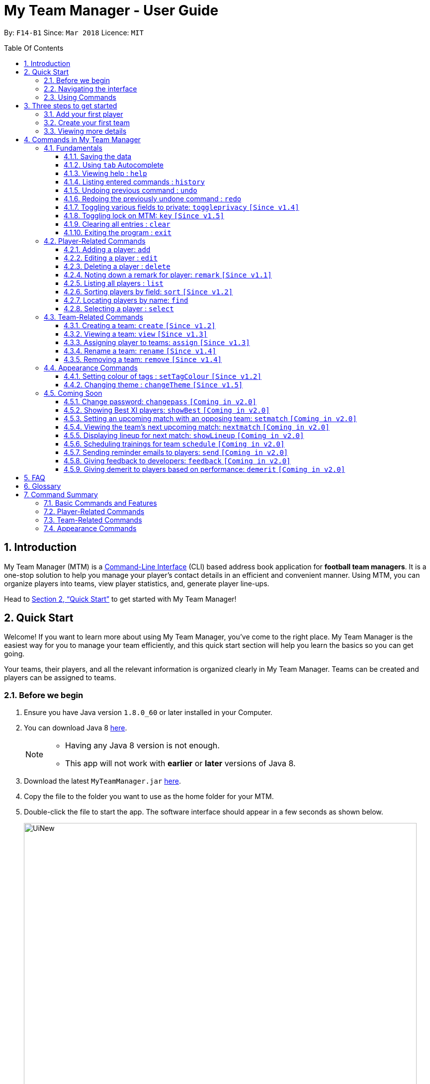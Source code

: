 = My Team Manager - User Guide
:toc:
:toc-title: Table Of Contents
:toclevels: 3
:toc-placement: preamble
:sectnums:
:imagesDir: images
:stylesDir: stylesheets
:xrefstyle: full
:experimental:
ifdef::env-github[]
:tip-caption: :bulb:
:note-caption: :information_source:
:important-caption: :white_check_mark:
endif::[]
:repoURL: https://github.com/CS2103JAN2018-F14-B1/main

By: `F14-B1`      Since: `Mar 2018`      Licence: `MIT`

// tag::introduction[]
== Introduction
My Team Manager (MTM) is a link:https://en.wikipedia.org/wiki/Command-line_interface[Command-Line Interface] (CLI) based address book application for *football team managers*.
It is a one-stop solution to help you manage your player's contact details in an efficient and convenient manner.
Using MTM, you can organize players into teams, view player statistics, and, generate player line-ups.

Head to <<Quick Start>> to get started with My Team Manager!

== Quick Start

Welcome! If you want to learn more about using My Team Manager, you've come to the right place. My Team Manager is the easiest
way for you to manage your team efficiently, and this quick start section will help you learn the basics so you can get going.

Your teams, their players, and all the relevant information is organized clearly in My Team Manager. Teams can be created and
players can be assigned to teams.

=== Before we begin

.  Ensure you have Java version `1.8.0_60` or later installed in your Computer.
.  You can download Java 8 link:http://www.oracle.com/technetwork/java/javase/downloads/jdk8-downloads-2133151.html[here].
+
[NOTE]
====
* Having any Java 8 version is not enough. +
* This app will not work with *earlier* or *later* versions of Java 8.
====
+
.  Download the latest `MyTeamManager.jar` link:{repoURL}/releases[here].
.  Copy the file to the folder you want to use as the home folder for your MTM.
.  Double-click the file to start the app. The software interface should appear in a few seconds as shown below.
+

image::UiNew.png[width="790"]

=== Navigating the interface

The figure below shows the different components in My Team Manager and the list below explains their purpose.

image::UIGuide.png[width="790"]

. *Command Box*: This is where you _key in the commands_ to use My Team Manager.
. *Display Box*: The display box _displays results_ to any command you input.
. *Team List* : This _displays the teams_ you have created in My Team Manager. +
* If a team is being viewed, it would be highlighted.
. *Details Panel*: This _displays details of the player_ that is currently selected. +
* Here, the player's _name_, _phone number_, _address_, _email_, _jersey number_ followed by _remarks_ are shown.
. *Systems Panel*: This displays information regarding modification to MTM's data.
* On the left, it displays the time and date when MTM is last updated.
* On the right, is the location of the data.
. *Player List*: This is the list of player cards. In each player card, +
* The player's _name_, _tags_, _team_, _rating_, followed by _position_ is displayed.
* The player's _avatar_ is also shown on the right column.

[[Using_Commands]]
=== Using Commands

.*Getting started with Commands*
****

====
* Words in `UPPER_CASE` are the parameters to be supplied by the user.
** An example in `add n/NAME`, `NAME` is a parameter which can be used as `add n/John Doe`.
* Fields that are in enclosed with `[ ]` are optional.
** An example, `n/NAME [t/TAG]`, can be used as, `n/John Doe t/friend`, or as, `n/John Doe`.
* Items with `…`​ after them can be used multiple times including zero times.
** In this example, `[t/TAG]...`, these parameters are valid, `t/friend`, `t/friend t/family`, and even `{nbsp}` (no parameter).
* Parameters can be entered in any order.
** For example, if the command specifies `n/NAME p/PHONE_NUMBER`, `p/PHONE_NUMBER n/NAME` is also acceptable.
====
****

.*The Use of Alias*
****

====
* Some commands have an alias that you can use to execute the command. This alias acts as a shortcut to execute the commands you want without typing the full command out.
** For example, you can type the alias `a` instead of the `add` command word to add a player into MTM.
====
****

.*Lookout for Tips, Notes, and Expected Outcomes*
****

====
TIP: This box give _tips_ that *might be useful*.

NOTE: This box _notes_ down *important details* regarding a feature.

IMPORTANT: This box will let you know the _outcome_ and what MTM should be *expected to do*.
====
****

Now that you are familiar with the interface and using commands, you are now ready to begin using My Team Manager!

== Three steps to get started

=== Add your first player

.  Add your first player, `Ronaldo` by typing the command `add n/Ronaldo e/Ronaldo@arsenal.com` in the command box and pressing kbd:[Enter] to execute it.

+
image::add.png[width="400"]
+

.  Your new player, `Ronaldo` should appear in the player list as shown in the white box above.

TIP: The `Add` command has additional optional parameters for you to include more information. For the full list,
refer to <<add, Adding a player>>.

=== Create your first team
Now that you have a player, let's explore teams. Teams allow you to manage and group your players together according to
the teams they belong to.

. Create your first team, `NUS` by typing the command `create NUS` in the command box and pressing kbd:[Enter] to execute it.
+
image::create.PNG[width="300"]
+
. Your new team, `NUS` should appear in the team list.
. You can now assign `Ronaldo` to `NUS` by typing the command `assign tm/NUS i/1` in the command box and pressing kbd:[Enter] to execute it.
- The Team List should now show NUS highlighted as shown in the white box labeled 1 above.
- `Ronaldo` 's player card should now show NUS in the team field as shown in the white box labeled 2 above.
- The player list shows only players assigned to the team `NUS`

=== Viewing more details

. View more details about a player, by entering `select` followed by the <<Index, `INDEX`>> of the player. For example, to view
`Ronaldo` 's details, enter `select 1`.
. The details panel should now show the player's details.
+
image::select.png[width="790"]
+
.  You may notice that there are fields that show `<UNSPECIFIED>`. These are optional fields that you can edit later on.
There are also many ways you can customize and add to My Team Manager. Here are a few ways to start:
.. <<edit, Editing a player>>
.. <<changeTheme, Changing MTM theme>>
.. <<setTagColour, Setting Tag Colour>>
.. <<toggleprivacy, Setting privacy>>
.. <<sort, Sorting players in the list>>

// end::introduction[]

== Commands in My Team Manager

Here you can find useful information regarding all the commands in My Team Manager.

If you are not familiar on how to use commands yet, you can refer to <<Using_Commands>>

=== Fundamentals

MTM provides tools that gives you the power to use MTM more efficiently and teach you how to navigate through MTM with ease.

Enter commands more quickly with <<autocomplete,kbd:[tab] autocomplete>>, get <<help,help>> or find out how to <<undo,undo>> and <<redo,redo>> commands.

You can also find information to secure your information in My Team Manger by <<togglePrivacy, toggling privacy>> or <<key,set a key to prevent tampering>>

==== Saving the data

There is no need to save anything manually as My Team Manager will save
any data entered directly to the hard drive.

// tag::autocomplete[]
[[autocomplete]]
==== Using kbd:[tab] Autocomplete

After typing in the first few characters of a command, pressing kbd:[tab] will fill in the rest of the item.

To view the parameters for a command, press tab after the whole command is typed in. Pressing tab again will remove the parameters.

[TIP]
You can use the autocompleted parameters as a template after viewing them.

Text will turn red if the input has no parameters or if no matching command exists.

If there are multiple possible commands for a given input, i.e. 'e' could be 'edit' or 'exit',
then a dropdown box will appear with the possible commands. These can be navigated using mouse or arrow keys. Press enter to select the desired command.
// end::autocomplete[]

[[help]]
==== Viewing help : `help`

Feeling lost? Not sure what to do? Don't worry, our friendly guide will help you! All you have to do is just type the `help` command, and you will get all the information you require.

Format: `help` +
Alias: kbd:[F1]

[[history]]
==== Listing entered commands : `history`

Have you been extensively using MTM and in the midst of entering more commands, you could not remember what commands you have entered? MTM allows you to look at all your past commands that you have entered in reverse chronological order.

Format: `history` +
Alias: `h`

[NOTE]
====
* Pressing the kbd:[&uarr;] and kbd:[&darr;] arrows will display the previous and next input respectively in the command box.
====

[IMPORTANT]
.*What to expect*
====
A list of your previously entered command will be shown to you.
====

// tag::undoredo[]
[[undo]]
==== Undoing previous command : `undo`

Have you entered a wrong command or might have accidentally entered the wrong values to the specified fields to a command? +

You don't have to worry, as MTM provides you with the command to undo most mistakes that you might have made. MTM will restore itself to the state before the previous command was executed.

Format: `undo` +
Alias: `u`

[NOTE]
====
* There are a few commands that can be undoable: commands that modify MTM's content that are related to players or teams.
** Player related commands: `add`, `delete`, `edit`, `clear`, `remark` +
** Team related commands: `create`, `assign`, `remove`, `rename`
====

[IMPORTANT]
.*What to expect*
====
Commands that are _undoAble_ will be reversed and MTM will be in the state before the command was executed.
====

[[redo]]
==== Redoing the previously undone command : `redo`
If you accidentally call the `undo` command too many times and need a way to quickly reverse that, MTM allows you to redo the most recent `undo` command.

Format: `redo` +
Alias: `r`

[IMPORTANT]
.*What to expect*
====
Previously executed `undo` command will be reversed and MTM will be in its previous state.
====
// end::undoredo[]

// tag::togglePrivacy[]
[[toggleprivacy]]
==== Toggling various fields to private: `toggleprivacy` `[Since v1.4]`

You can toggle the privacy of various fields of players in MTM.

Format: `toggleprivacy INDEX [p/] [e/] [r/] [ra/] [a/]` +
Alias: `tp`

[NOTE]
====
* Current version of `toggleprivacy` supports the field to be privated: +
** `p/`: PHONE, `e/`: EMAIL, `r/`: REMARK, `ra/`:RATING & `a/`: ADDRESS.
====

[IMPORTANT]
.*What to expect*
====
Privacy of field will be toggled between private or public. +
If Phone: `p/` of player at <<Index, `INDEX`>> 1 is private, running command: `tp 1 p/` would change phone field to public. +
Private fields are shown as <Private `FIELD`>.
====

Here are some examples on how you can use the `toggleprivacy` command:

* `tp 1 p/ ra/`

Toggles privacy of phone and rating of player at <<Index, `INDEX`>> 1.
// end::togglePrivacy[]

// tag::key[]
[[key]]
==== Toggling lock on MTM: `key` `[Since v1.5]`

You can toggle a lock on MTM to prevent unauthorised changes to your details in MTM. When MTM is in a locked state, functionality will be limited.

Format: `key PASSWORD` +
Alias: `k`

[NOTE]
====
* Current version of `key` uses a fixed default `PASSWORD`: *ilikesports*
====

[IMPORTANT]
.*What to expect*
====
When MTM is locked, only the following commands can be executed: +
`changeTheme`, `exit`, `find`, `help`, `key`, `list`, `sort` and `view`
====

Here are examples on how to use `key`:

* `key ilikesports`

If MTM is in a lock state, use this command to unlock it.


* `key ilikesports`

To lock MTM, use this command to lock.

// end::key[]

[[clear]]
==== Clearing all entries : `clear`

You can clear all entries from MTM with the 'clear' command.

Format: `clear` +
Alias: `c`

[[exit]]
==== Exiting the program : `exit`

You can exit the program by entering the 'exit' command.

Format: `exit`

=== Player-Related Commands

Here you can find commands to change your players and their information in My Team Manager +
such as <<add,adding a player>>, <<edit,editing a player>> or <<remark,adding a remark>>.
You can also find useful tools to <<find,find>> a player or <<sort,sort>> players in your list.

// tag::addplayer[]
[[add]]
==== Adding a player: `add`

This is the command that you will be using most frequently, especially when dealing with new players. You will be able to add new players with the details that you have obtained into MTM by using the `add` command.

Format: `add n/NAME e/EMAIL [tm/TEAM] [a/ADDRESS] [p/PHONE_NUMBER] [j/JERSEY_NUMBER] [ra/RATING] [po/POSITION] [av/AVATAR] [t/TAG]...` +
Alias: `a`

The table below explains the correct inputs for the parameters.

[width="80%",cols="1,2,2",options="header"]
|=========================================================
|Parameter |Input type |Example
|n/NAME |Player name | n/Ronaldo
|e/EMAIL |Player's email address | a/ronaldo@soccer.com
|tm/TEAM |Player's Team | tm/Real Madrid
|a/ADDRESS |Player's address| a/Blk 123 Bukit Batok St 21
|p/PHONE_NUMBER| Player's phone number| p/92343433
|j/JERSEY_NUMBER| Player's jersey number| j/17
|ra/RATING| Player's performance rating (From 1 to 5)| ra/5
|po/POSITION| Player's postion +
(1 for Striker, +
2 for Midfiled, +
3 for Defender, +
4 for Goalkeeper)| po/1
|av/AVATAR| Absolute filepath to player's avatar image file| av/C:\avatar.png (for Windows) av//User/username/path/to/image.jpg (for MacOS)
|t/TAG| Your tag for the player| t/Injured

|=========================================================

[NOTE]
====
* A player can only be added to an existing team.
* If you have not created the team yet, you can create one first using the <<Creating a team: `create` `[Since v1.2]`, `create`>> command.
====

[TIP]
A player can have any number of tags (including 0).

Output: The added player should appear in the player list panel.

Examples:

* `add n/Mo Salah e/mo@soccer.com`

Adds a player named `Mo Salah` with email `mo@soccer.com`.

* `add n/Ronaldo p/92331322 e/ronaldo@soccer.com a/Portugal tm/Real Madrid j/17 ra/5 po/1`

Adds a player named Ronaldo with phone number `92331322`, email `ronaldo@soccer.com`, address `Portugal`,
team `Real Madrid`, jersey number `17`, rating `5`, and position `1` corresponding to `Striker`.

[[edit]]
==== Editing a player : `edit`

If you made a mistake when adding a player, or if there's player information that needs updating, you may edit an existing player in MTM with the 'edit' command.

Format: `edit INDEX [n/NAME] [e/EMAIL] [tm/TEAM] [a/ADDRESS] [p/PHONE_NUMBER] [j/JERSEY_NUMBER] [ra/RATING] [po/POSITION] [t/TAG]...` +
Alias: `e`

[NOTE]
====
* Edits the player at the specified <<Index, `INDEX`>>.
* Please only edit the player that is currently being selected. If you were to edit a player who is not selected, the player's details will be updated, but the selection will remain at the currently selected player.
* At least one of the optional fields must be provided.
* Existing values will be updated to the input values.
* When you edit tags, the existing tags of the player will be removed i.e adding of tags is not cumulative.
* You can remove all the player's tags by typing `t/` without specifying any tags after it.
====

Examples:

* `edit 1 p/91234567 e/johndoe@example.com`

Edits the phone number and email address of the 1st player to be `91234567` and `johndoe@example.com` respectively.

* `edit 2 n/Betsy Crower t/`

Edits the name of the 2nd player to be `Betsy Crower` and clears all existing tags.
// end::addplayer[]

[[delete]]
==== Deleting a player : `delete`

If you want to remove a player from MTM, you may use this command to delete the player.

Format: `delete INDEX` +
Alias: `d`

[NOTE]
====
* Deletes the player at the specified <<Index, `INDEX`>>.
====

Examples:

* `list`
* `delete 2`

Deletes the 2nd player in the MTM.

* `find Betsy`
* `delete 1`

Deletes the 1st player in the results of the `find` command.

[[remark]]
==== Noting down a remark for player: `remark` `[Since v1.1]`

When you need to drop yourself a self-note with regards to a specific player you're managing, you can make a self-note
of a specific player easily by giving the player a remark for you to remember by.

Format: `remark INDEX [r/[REMARK]]` +
Alias: `rm`

[NOTE]
====
* By leaving out `r/REMARK` or `REMARK`, the command acts as a remark removal.
* Only use the `remark` command when you want to leave a remark, `add` or `edit` does not allow you to create a remark for the player.
* Please only add remarks to the player that is currently being selected. If you were to add remarks to a player who is not selected, the player's remarks will be updated, but the selection will remain at the currently selected player.
====

[IMPORTANT]
.*What to expect*
====
Your specified player will either be given a new remark or have its existing remark removed.
====

Here are a few valid examples on how you can use the `remark` command:

* `remark 1`

Removes the remark from the specified player at <<Index, `INDEX`>> 1.

* `remark 5 r/MVP Player`

Give a remark to the specified player at <<Index, `INDEX`>> 5 with the remark "MVP Player".

[[list]]
==== Listing all players : `list`

To view a list of all the players you are managing, you can use the `list` command to see all of your players.

Format: `list` +
Alias: `l`


// tag::sort[]
[[sort]]
==== Sorting players by field: `sort` `[Since v1.2]`

You can sort the players by fields with the 'sort' command. Players can be sorted in both ascending or descending order.

Format: `sort FIELD ORDER` +
Alias: `so`

[NOTE]
====
* Current version of `sort` supports the following fields and order:
** `FIELD`: `name`, `email`, `address`, `rating`, `jersey` & `position`
** `ORDER`: `asc` & `desc`
====

Here are a few valid examples on how you can use the `sort` command:

* `sort name asc`

This will sort MTM by names, in alphabetical order.

* `sort name desc`

This will sort MTM by names, in reverse alphabetical order.
// end::sort[]

[[find]]
==== Locating players by name: `find`

You can find a player whose name contain any of the given keywords with this command within the full player listing of MTM.

Format: `find KEYWORD [KEYWORD]...` +
Alias: `f`

[NOTE]
====
* The search is case insensitive. e.g `hans` will match `Hans`.
* The order of the keywords does not matter. e.g. `Hans Bo` will match `Bo Hans`.
* Only the name is searched.
* Only full words will be matched e.g. `Han` will not match `Hans`.
* Players matching at least one keyword will be returned (i.e. `OR` search). e.g. `Hans Bo` will return `Hans Gruber`, `Bo Yang`.
====

Examples:

* `find John`

MTM will find all players with the name `john` with uppercase/lowercase characters in it.

* `find Betsy Tim John`

Display all players that have the name `betsy`, `tim`, or `john`.

[[select]]
==== Selecting a player : `select`

Identified the player you're looking for and want to see more details about the player?
MTM offers you the ability to view details of your specified player via an <<Index, `INDEX`>> shown in the current listing of players.
Alternatively, you can just scroll to the player you want, click their card,
and their details will be displayed on the right hand side of the screen.

Format: `select INDEX` +
Alias: `s`

[IMPORTANT]
.*What to expect*
====
The details panel will display your selected player's name, phone number, address, email address,
jersey number, and remarks on the right side of the screen.
====

Here are a few valid examples on how you can use the `select` command:

* `list`
* `select 2`

Displays the list of all players and selects the 2nd player in that list.

* `find Betsy`
* `select 1`

Finds a player named `betsy` and selects the 1st player in the results of the `find` command.

=== Team-Related Commands

Here you can find commands to change your teams and their players in My Team Manager +
such as <<create,creating a team>>, <<assign,assigning players to a team>> or <<rename,renaming a team>>.
You can also find useful tools like <<view,viewing a team>>.

// tag::create[]
[[create]]
==== Creating a team: `create` `[Since v1.2]`

What is a team management application without the functionality of creating a team? When you use this command, it allows you to create a team that can be assigned to players later on.

Format: `create TEAM_NAME` +
Alias: `ct`

[NOTE]
====
* You can't create a team that already exist in MTM.
====

[IMPORTANT]
.*What to expect*
====
Your newly specified team will be created with the name you have given without any players in it, and your team name will appear in the team bar below.
====

Here are a few valid examples on how you can use the `create` command:

* `create Liverpool`

Creates another new team with the name "Liverpool" by entering `create Liverpool` into the Command Box and pressing kbd:[Enter].

image::TeamCreateExampleBefore.png[width="200"]

"Liverpool" will be shown in the Team List.

image::TeamCreateExampleAfter.png[width="350"]
// end::create[]

// tag::view[]
[[view]]
==== Viewing a team: `view` `[Since v1.3]`

With the ability to manage different teams, you will be able to identify all players in a team easily with the `view` command.

`Coming in v2.0` +
Details of your team will be displayed on the right panel when `view` command is executed.

Format: `view TEAM_NAME` +
Alias: `vt`

[IMPORTANT]
.*What to expect*
====
Displays the list of players on the left panel that are in the team specified.
====

Here are a few valid examples on how you can use the `view` command:

* `view Arsenal`

You can use the command above to easily view all the players that exist in "Arsenal".

image::TeamViewExampleBefore.png[width="350"]

The Player List will be updated with all players in the specified team, "Arsenal".

image::TeamViewExampleAfter.png[width="700"]
// end::view[]

// tag::assign[]
[[assign]]
==== Assigning player to teams: `assign` `[Since v1.3]`

Have a player without a team, or have yet to assigned one during the addition of player into MTM, you can call `assign` command to assign that player to a particular team of your choice.

Format: `assign [TEAM_NAME] i/INDEX [INDEX]...` +
Alias: `at`

[NOTE]
====
* You can assign multiple players to a team by including more than one valid <<Index, `INDEX`>>.
* A player can only consist of 1 team, assigning a player that have an existing team, will be re-assigned the new team.
* Assigning a player without a given team will unassign the player from its current team.
====

[IMPORTANT]
.*What to expect*
====
Your specified player, via <<Index, `INDEX`>>, will be assigned to the specified team or unassigned from any team.
====

Here are a few valid examples on how you can use the `create` command:

* `list`

View the full list of players in MTM so that you can determine which player you want to assign a team.

image::TeamAssignListExample.png[width="700"]

* `assign Liverpool i/1 2`

Enter the command into the Command Box which will assign the player with <<Index, `INDEX`>> 1 and 2 to team "Liverpool".

image::TeamAssignExampleBefore.png[width="200"]

image::TeamAssignExampleAfter.png[width="700"]

* `add n/Rembart Loeri e/remlo@tam.com tm/Liverpool`

Add a player with the prefix `tm/` for `Team` will automatically be assigned to the team specified.

image::TeamAssignAddExampleBefore.png[width="350"]

image::TeamAssignAddExampleAfter.png[width="700"]
// end::assign[]

// tag::rename[]
[[rename]]
==== Rename a team: `rename` `[Since v1.4]`

Entered your team name wrongly or you need to update it to accordingly, you can use the `rename` command to help you make that change.

Format: `rename TEAM_NAME tm/RENAME_TEAM_NAME` +
Alias: `rnt`

[IMPORTANT]
.*What to expect*
====
Your specified team will be updated with the new team name along with the affected players in the existing team.
====

Here are a few valid examples on how you can use the `rename` command:

* `rename Liverpool tm/Tello Mello`

You can rename a `Team` easily by entering a similar command above, which will rename "Liverpool" into "Tello Mello".

image::TeamRenameExampleBefore.png[width="700"]

After renaming, the team name will be updated in the Team List and will be update for each individual player.

image::TeamRenameExampleAfter.png[width="700"]
// end::rename[]

// tag::remove[]
[[remove]]
==== Removing a team: `remove` `[Since v1.4]`

No longer managing the team or the team has been disbanded, you can easily remove the team from MTM.

Format: `remove TEAM_NAME` +
Alias: `rt`

[NOTE]
====
* Removing a team will automatically update all affected players' `Team` field.
* Players without a team will need to be re-assigned.
====

[IMPORTANT]
.*What to expect*
====
Remove the specified team and update all affected players.
====

Here are a few valid examples of how you can use the `remove` command:

* `view Arsenal`

Here we show you what it would be like before the removal of "Arsenal".

image::TeamRemoveExampleBefore.png[width="700"]

* `remove Arsenal`

After typing the command, you will remove the the team from MTM and will be taken off the Team Display as well as updating each individual player affected to be without a team.

image::TeamRemoveExampleAfter.png[width="700"]
// end::remove[]

=== Appearance Commands

Here you can find useful commands to change the look of My Team Manager to <<setTagColour, set the colour of your tags>> and <<changeTeam,change the theme>>.

// tag::setTagColour[]
[[setTagColour]]
==== Setting colour of tags : `setTagColour` `[Since v1.2]`

You can set the tags to a colour of your choice with the 'setColourTag' command.

Format: `setTagColour t/TAG tc/COLOUR` +
Alias: `stc`

[NOTE]
====
* The tag must currently be in used in MTM for this command to work.
* Current version of `setTagColour` supports only this list of preset `COLOUR`:
** `teal`, `red`, `yellow`, `blue`, `orange`, `brown`, `green`, `pink`, `black`, `grey`
* The current version of `setTagColour` is *NOT* an UndoableCommand.
** i.e. You cannot `undo` a setTagCommand.
* Instead, just enter `stc t/TAG tc/COLOUR` to change the colour back!
====

[IMPORTANT]
.*What to expect*
====
You will see the specified tags in the left panel change to the colour of your choice.
====

Here is a valid example on how you can use the `setTagColour` command:

* `stc t/redCard t/red`

All the tags that say "redCard" in the left panel will now turn red.

// end::setTagColour[]

// tag::changeTheme[]
[[changeTheme]]
==== Changing theme : `changeTheme` `[Since v1.5]`
If you feel that the dark theme is not for you, and you prefer to work on a brighter interface,
you can change the theme from the default Dark Theme to Light Theme with the 'changeTheme' command.


Format: `changeTheme THEME` +
Alias: `cte`

[NOTE]
====
* Current version of `changeTheme` only supports this 2 `THEME`:
** `Light` or `Dark`
* The current version of `changTheme` is *NOT* an UndoableCommand.
** i.e. You cannot `undo` a `changeTheme` command.
* Instead, just enter `cte THEME` to change the colour back!
====

Here is a valid example on how you can use the `changeTheme` command:

* `cte Light`

You will see the whole interface change from a dark-coloured theme to become light-coloured.
// end::changeTheme[]

=== Coming Soon

There is more to come with the next upcoming update! Keep a lookout for these newly implemented features soon!

// tag::changePass2.0[]
==== Change password: `changepass` `[Coming in v2.0]`

Should you feel that the default password used in `key` could be more secure, you may change it to a password of your
choosing with this command.

Format: `changepass CURRENT_PASSWORD NEW_PASSWORD CONFIRM_PASSWORD` +
Alias: `cpw`

Here is how you can change the your password:

* `changepass ilikesports Securep@ssword1 Securep@ssword1`
// end::changePass2.0[]

// tag::showBest2.0[]
==== Showing Best XI players: `showBest` `[Coming in v2.0]`

If you went to see your current best 11 players in your team based on their respective stats, this command
is for you.

Format: `showBest` +
Alias: `sb`

[IMPORTANT]
.*What to expect*
====
A lineup of the best 11 players would be displayed. It would consist of 1 Goalkeeper,
4 Defenders, 4 Midfielders and 2 Strikers.
====
// end::showBest2.0[]

// tag::team2.0[]
==== Setting an upcoming match with an opposing team: `setmatch` `[Coming in v2.0]`

With this command, it gives you a convenient way to keep track of the upcoming match of a team.

Format: `setmatch TEAM_NAME OPPONENT_TEAM_NAME DATE` +
Alias: `sm`

[NOTE]
====
* Date format to be entered is in `DD/MM/YYYY`. +
* Opponent team does not need to exist in MTM.
====

[IMPORTANT]
.*What to expect*
====
The upcoming match of the team will be captured and displayed to you.
====

Here are a few valid examples on how you can use the `create` command:

* `view Arsenal`
* `setmatch Arsenal Liverpool 14/03/2018`

Display the list of players in team "Arsenal" and set an upcoming match for Arsenal with Liverpool on 14/03/2018.

==== Viewing the team's next upcoming match: `nextmatch` `[Coming in v2.0]`

You can easily determine the up and coming match with the team so that you never miss an important date.

Format: `nextmatch TEAM_NAME` +
Alias: `nm`

[IMPORTANT]
.*What to expect*
====
Displays the date and opponent for the upcoming match of the team specified.
====

Here are a few valid examples on how you can use the `nextmatch` command:

* `view Arsenal`
* `nextmatch Arsenal`

Displays the list of players in team "Arsenal" and view the next upcoming match for "Arsenal".
// end::team2.0[]

// tag::showlineup[]
==== Displaying lineup for next match: `showLineup` `[Coming in v2.0]`

You can view the lineup for the current best 11 players.

Format: `showLineup TEAM_NAME` +
Alias: `sl`

[IMPORTANT]
.*What to expect*
====
The panel on the right will show the avatars of the 11 players that will be playing for the next match.
====

Here is an valid example on how you can use the `showLineup` command:

* `showLineup Arsenal`

Displays the 11 main players that will be playing for the next match.
// end::showlineup[]

==== Scheduling trainings for team `schedule` `[Coming in v2.0]`

==== Sending reminder emails to players: `send` `[Coming in v2.0]`

==== Giving feedback to developers: `feedback` `[Coming in v2.0]`

==== Giving demerit to players based on performance: `demerit` `[Coming in v2.0]`

== FAQ

*Q*: How do I transfer my data to another Computer? +
*A*: Install the app in the other computer and overwrite the empty data file it creates with the file that contains the data of your previous MTM folder.

// tag::commandsummary[]

== Glossary

[[Index]]`INDEX` - The `INDEX` refers to the index number shown in the last player listing. The `INDEX` must be a positive integer 1, 2, 3, …

== Command Summary

Just a quick reference sheet for all your needs. Never forget how to use MTM ever again.

=== Basic Commands and Features

[width="100%", cols="^1s, ^1s, <2m, <2m", options="header"]
|===
^|Command
^|Alias
^|Parameter
^|Example

|<<autocomplete, `Autocomplete`>>
|kbd:[tab]
|kbd:[tab] kbd:[space] kbd:[&uarr;] kbd:[&darr;]
d|Fills in your command for you

|<<help, `help`>>
|kbd:[F1]
|help
d|Shows the user guide

|<<history, `history`>>
|`h`
|history
d|Displays the list of commands entered previously

|<<undo, `undo`>>
|`u`
|undo
d|Undo the previous command

|<<redo, `redo`>>
|`r`
|redo
d|Redo the previous command

|<<toggleprivacy, `toggleprivacy`>>
|`tp`
|toggleprivacy INDEX [p/] [e/] [r/] [ra/] [a/]
|toggleprivacy 2 a/

|<<key, `key`>>
|`k`
|key PASSWORD
|key ilikesports

|<<clear, `clear`>>
|`c`
|clear
d|Removes all information in the application

|<<exit, `exit`>>
|`NONE`
|exit
d|Exits the application

|===

=== Player-Related Commands

[width="100%", cols="^1s, ^1s, <2m, <2m", options="header"]
|===
^|Command
^|Alias
^|Parameter
^|Example

|<<add, `add`>>
|`a`
|add n/NAME e/EMAIL [tm/TEAM] [a/ADDRESS] [p/PHONE_NUMBER] [j/JERSEY_NUMBER] [ra/RATING] [po/POSITION] [av/AVATAR] [t/TAG]...
|add n/Ospina e/Ospina@arsenal.com tm/Arsenal a/70 Jurong Central Circle p/90722998 j/1 ra/2 po/4 av/Capture.png t/redCard

|<<edit, `edit`>>
|`e`
|edit INDEX [n/NAME] [p/PHONE_NUMBER] [e/EMAIL] [a/ADDRESS] [j/JERSEY_NUMBER] [ra/RATING] [po/POSITION] [t/TAG]...
|edit 2 n/James Lee e/jameslee@example.com

|<<delete, `delete`>>
|`d`
|delete INDEX
|delete 3

|<<remark, `remark`>>
|`rm`
|remark INDEX [r/[REMARK]]
|remark 4 r/Gotta go faster

|<<list, `list`>>
|`l`
|list
d|List all the players

|<<sort, `sort`>>
|`so`
|sort FIELD ORDER
|sort name asc

|<<find, `find`>>
|`f`
|find KEYWORD [KEYWORD]...
|find James Jake

|<<select, `select`>>
|`s`
|select INDEX
|select 2

|===

=== Team-Related Commands

[width="100%", cols="^1s, ^1s, <2m, <2m", options="header"]
|===
^|Command
^|Alias
^|Parameter
^|Example

|<<create, `create`>>
|`ct`
|create TEAM_NAME
|create Arsenal

|<<view, `view`>>
|`vt`
|view TEAM_NAME
|view Liverpool

|<<assign, `assign`>>
|`at`
|assign [TEAM_NAME] i/INDEX [INDEX]...
|assign Barcelona i/1 2 3

|<<rename, `rename`>>
|`rnt`
|rename TEAM_NAME tm/RENAME_TEAM_NAME
|rename Arsenal tm/Neo Arsenal

|<<remove, `remove`>>
|`rt`
|remove TEAM_NAME
|remove Real Madrid

|===

=== Appearance Commands

[width="100%", cols="^1s, ^1s, <2m, <2m", options="header"]
|===
^|Command
^|Alias
^|Parameter
^|Example

|<<setTagColour, `setTagColour`>>
|`stc`
|setTagColour t/TAG tc/COLOUR
|setTagColour t/friends tc/yellow

|<<changeTheme, `changeTheme`>>
|`cte`
|changeTheme THEME
|changeTheme Dark

|===
// end::commandsummary[]
